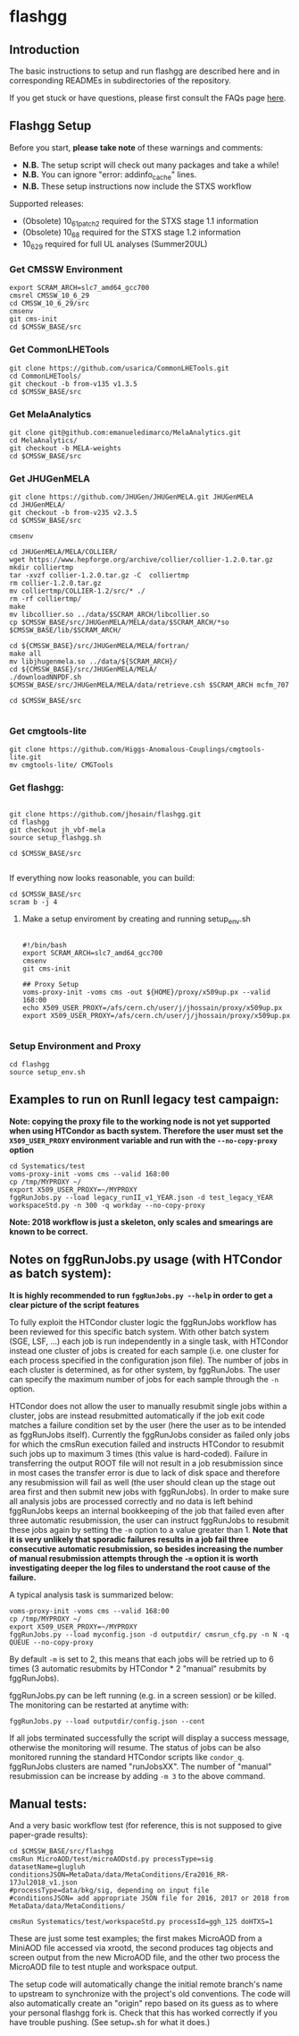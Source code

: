 * flashgg

** Introduction
   The basic instructions to setup and run flashgg are described here and in corresponding READMEs 
   in subdirectories of the repository.

   If you get stuck or have questions, please first consult the FAQs page [[https://cms-analysis.github.io/flashgg/][here]].
   
** Flashgg Setup
   Before you start, **please take note** of these warnings and comments:
   - **N.B.** The setup script will check out many packages and take a while!
   - **N.B.** You can ignore "error: addinfo_cache" lines. 
   - **N.B.** These setup instructions now include the STXS workflow

   Supported releases:
   - (Obsolete) 10_6_1_patch2 required for the STXS stage 1.1 information
   - (Obsolete) 10_6_8 required for the STXS stage 1.2 information
   - 10_6_29 required for full UL analyses (Summer20UL)

*** Get CMSSW Environment

   #+BEGIN_EXAMPLE
   export SCRAM_ARCH=slc7_amd64_gcc700
   cmsrel CMSSW_10_6_29
   cd CMSSW_10_6_29/src
   cmsenv
   git cms-init
   cd $CMSSW_BASE/src
   #+END_EXAMPLE

*** Get CommonLHETools

   #+BEGIN_EXAMPLE
   git clone https://github.com/usarica/CommonLHETools.git
   cd CommonLHETools/
   git checkout -b from-v135 v1.3.5
   cd $CMSSW_BASE/src
   #+END_EXAMPLE

*** Get MelaAnalytics

   #+BEGIN_EXAMPLE
   git clone git@github.com:emanueledimarco/MelaAnalytics.git
   cd MelaAnalytics/
   git checkout -b MELA-weights
   cd $CMSSW_BASE/src
   #+END_EXAMPLE
   
*** Get JHUGenMELA

   #+BEGIN_EXAMPLE
   git clone https://github.com/JHUGen/JHUGenMELA.git JHUGenMELA
   cd JHUGenMELA/
   git checkout -b from-v235 v2.3.5
   cd $CMSSW_BASE/src

   cmsenv

   cd JHUGenMELA/MELA/COLLIER/
   wget https://www.hepforge.org/archive/collier/collier-1.2.0.tar.gz
   mkdir colliertmp
   tar -xvzf collier-1.2.0.tar.gz -C  colliertmp
   rm collier-1.2.0.tar.gz
   mv colliertmp/COLLIER-1.2/src/* ./
   rm -rf colliertmp/
   make
   mv libcollier.so ../data/$SCRAM_ARCH/libcollier.so
   cp $CMSSW_BASE/src/JHUGenMELA/MELA/data/$SCRAM_ARCH/*so $CMSSW_BASE/lib/$SCRAM_ARCH/

   cd ${CMSSW_BASE}/src/JHUGenMELA/MELA/fortran/
   make all
   mv libjhugenmela.so ../data/${SCRAM_ARCH}/
   cd ${CMSSW_BASE}/src/JHUGenMELA/MELA/
   ./downloadNNPDF.sh
   $CMSSW_BASE/src/JHUGenMELA/MELA/data/retrieve.csh $SCRAM_ARCH mcfm_707

   cd $CMSSW_BASE/src

   #+END_EXAMPLE

*** Get cmgtools-lite

   #+BEGIN_EXAMPLE
   git clone https://github.com/Higgs-Anomalous-Couplings/cmgtools-lite.git
   mv cmgtools-lite/ CMGTools
   #+END_EXAMPLE

*** Get flashgg:
   #+BEGIN_EXAMPLE

   git clone https://github.com/jhosain/flashgg.git
   cd flashgg
   git checkout jh_vbf-mela
   source setup_flashgg.sh

   cd $CMSSW_BASE/src

   #+END_EXAMPLE

   If everything now looks reasonable, you can build:
   #+BEGIN_EXAMPLE
   cd $CMSSW_BASE/src
   scram b -j 4
   #+END_EXAMPLE

**** Make a setup enviroment by creating and running setup_env.sh

   #+BEGIN_EXAMPLE
   
   #!/bin/bash
   export SCRAM_ARCH=slc7_amd64_gcc700
   cmsenv
   git cms-init

   ## Proxy Setup
   voms-proxy-init -voms cms -out ${HOME}/proxy/x509up.px --valid 168:00
   echo X509_USER_PROXY=/afs/cern.ch/user/j/jhossain/proxy/x509up.px
   export X509_USER_PROXY=/afs/cern.ch/user/j/jhossain/proxy/x509up.px

   #+END_EXAMPLE


*** Setup Environment and Proxy

   #+BEGIN_EXAMPLE
   cd flashgg
   source setup_env.sh
   #+END_EXAMPLE

** Examples to run on RunII legacy test campaign:
   *Note: copying the proxy file to the working node is not yet supported when using HTCondor as bacth system. Therefore the user must set*
   *the =X509_USER_PROXY= environment variable and run with the =--no-copy-proxy= option*
   #+BEGIN_EXAMPLE
   cd Systematics/test
   voms-proxy-init -voms cms --valid 168:00
   cp /tmp/MYPROXY ~/
   export X509_USER_PROXY=~/MYPROXY
   fggRunJobs.py --load legacy_runII_v1_YEAR.json -d test_legacy_YEAR workspaceStd.py -n 300 -q workday --no-copy-proxy
   #+END_EXAMPLE

   *Note: 2018 workflow is just a skeleton, only scales and smearings are known to be correct.*

** Notes on fggRunJobs.py usage (with HTCondor as batch system):
   *It is highly recommended to run =fggRunJobs.py --help= in order to get a clear picture of the script features*

   To fully exploit the HTCondor cluster logic the fggRunJobs workflow has been reviewed for this specific batch system.
   With other batch system (SGE, LSF, ...) each job is run independently in a single task, with HTCondor instead one cluster
   of jobs is created for each sample (i.e. one cluster for each process specified in the configuration json file).
   The number of jobs in each cluster is determined, as for other system, by fggRunJobs. The user can specify the maximum number
   of jobs for each sample through the =-n= option.

   HTCondor does not allow the user to manually resubmit single jobs within a cluster, jobs are instead resubmitted automatically if the job exit
   code matches a failure condition set by the user (here the user as to be intended as fggRunJobs itself). Currently the fggRunJobs
   consider as failed only jobs for which the cmsRun execution failed and instructs HTCondor to resubmit such jobs up to maximum 3 times
   (this value is hard-coded). Failure in transferring the output ROOT file will not result in a job resubmission since in most cases
   the transfer error is due to lack of disk space and therefore any resubmission will fail as well (the user should clean up the stage out area
   first and then submit new jobs with fggRunJobs). In order to make sure all analysis jobs are processed correctly and no data is
   left behind fggRunJobs keeps an internal bookkeeping of the job that failed even after three automatic resubmission, the user can
   instruct fggRunJobs to resubmit these jobs again by setting the =-m= option to a value greater than 1.
   *Note that it is very unlikely that sporadic failures results in a job fail three consecutive automatic resubmission, so besides increasing*
   *the number of manual resubmission attempts through the =-m= option it is worth investigating deeper the log files to understand the root cause of*
   *the failure.*

   A typical analysis task is summarized below:
   #+BEGIN_EXAMPLE
   voms-proxy-init -voms cms --valid 168:00
   cp /tmp/MYPROXY ~/
   export X509_USER_PROXY=~/MYPROXY
   fggRunJobs.py --load myconfig.json -d outputdir/ cmsrun_cfg.py -n N -q QUEUE --no-copy-proxy
   #+END_EXAMPLE
   By default =-m= is set to 2, this means that each jobs will be retried up to 6 times (3 automatic resubmits by HTCondor * 2 "manual" resubmits
   by fggRunJobs).

   fggRunJobs.py can be left running (e.g. in a screen session) or be killed. The monitoring can be restarted at anytime with:
   #+BEGIN_EXAMPLE
   fggRunJobs.py --load outputdir/config.json --cont
   #+END_EXAMPLE
   If all jobs terminated successfully the script will display a success message, otherwise the monitoring will resume.
   The status of jobs can be also monitored running the standard HTCondor scripts like =condor_q=. fggRunJobs clusters are named "runJobsXX".
   The number of "manual" resubmission can be increase by adding =-m 3= to the above command.
   

** Manual tests:
   And a very basic workflow test (for reference, this is not supposed to give paper-grade results):
   #+BEGIN_EXAMPLE
   cd $CMSSW_BASE/src/flashgg
   cmsRun MicroAOD/test/microAODstd.py processType=sig datasetName=glugluh conditionsJSON=MetaData/data/MetaConditions/Era2016_RR-17Jul2018_v1.json 
   #processType=data/bkg/sig, depending on input file
   #conditionsJSON= add appropriate JSON file for 2016, 2017 or 2018 from MetaData/data/MetaConditions/

   cmsRun Systematics/test/workspaceStd.py processId=ggh_125 doHTXS=1
   #+END_EXAMPLE

   These are just some test examples; the first makes MicroAOD from a MiniAOD file accessed via xrootd, 
   the second produces tag objects and screen output from the new MicroAOD file,
   and the other two process the MicroAOD file to test ntuple and workspace output.

   The setup code will automatically change the initial remote branch's name to upstream to synchronize with the project's old conventions.  
   The code will also automatically create an "origin" repo based on its guess as to where your personal flashgg fork is.
   Check that this has worked correctly if you have trouble pushing.  (See setup_*.sh for what it does.)

